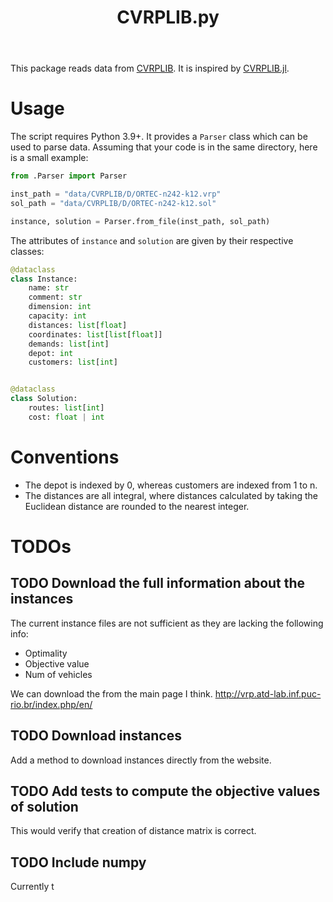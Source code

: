 #+TITLE: CVRPLIB.py

This package reads data from [[http://vrp.atd-lab.inf.puc-rio.br/index.php/en/][CVRPLIB]]. It is inspired by [[https://github.com/chkwon/CVRPLIB.jl][CVRPLIB.jl]].

* Usage
The script requires Python 3.9+. It provides a =Parser= class which can be used to parse data. Assuming that your code is in the same directory, here is a small example:
#+begin_src python
from .Parser import Parser

inst_path = "data/CVRPLIB/D/ORTEC-n242-k12.vrp"
sol_path = "data/CVRPLIB/D/ORTEC-n242-k12.sol"

instance, solution = Parser.from_file(inst_path, sol_path)
#+end_src

The attributes of =instance= and =solution= are given by their respective classes:
#+begin_src python
@dataclass
class Instance:
    name: str
    comment: str
    dimension: int
    capacity: int
    distances: list[float]
    coordinates: list[list[float]]
    demands: list[int]
    depot: int
    customers: list[int]


@dataclass
class Solution:
    routes: list[int]
    cost: float | int

#+end_src

* Conventions
- The depot is indexed by 0, whereas customers are indexed from 1 to n.
- The distances are all integral, where distances calculated by taking the Euclidean distance are rounded to the nearest integer.

* TODOs
** TODO Download the full information about the instances
The current instance files are not sufficient as they are lacking the following info:
- Optimality
- Objective value
- Num of vehicles

We can download the from the main page I think.
http://vrp.atd-lab.inf.puc-rio.br/index.php/en/
** TODO Download instances
Add a method to download instances directly from the website.
** TODO Add tests to compute the objective values of solution
This would verify that creation of distance matrix is correct.
** TODO Include numpy
Currently t
